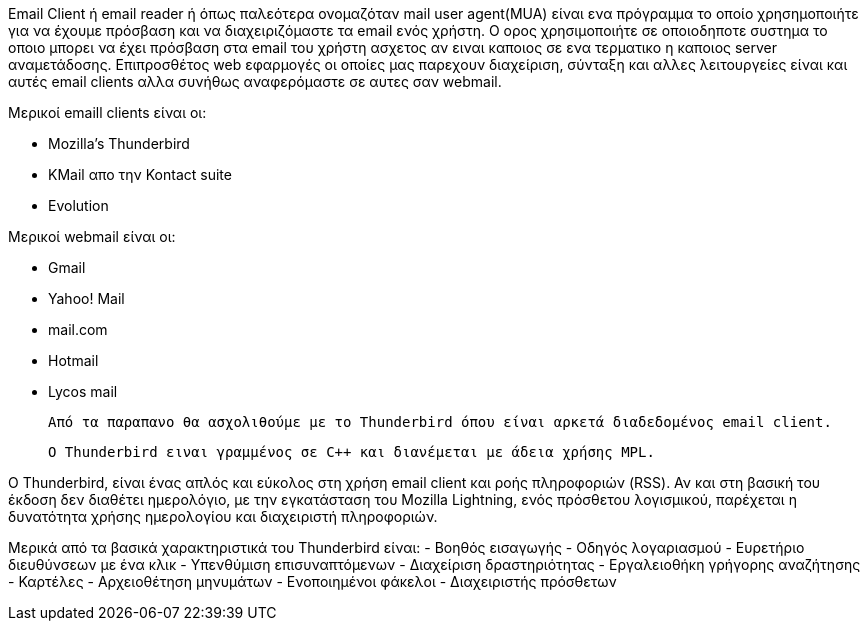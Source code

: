 Email Client ή email reader ή όπως παλεότερα ονομαζόταν mail user agent(MUA) είναι ενα πρόγραμμα
το οποίο χρησημοποιήτε για να έχουμε πρόσβαση και να διαχειριζόμαστε τα email ενός χρήστη.
Ο ορος χρησιμοποιήτε σε οποιοδηποτε συστημα το οποιο μπορει να έχει πρόσβαση στα email του χρήστη
ασχετος αν ειναι καποιος σε ενα τερματικο η καποιος server αναμετάδοσης.
Επιπροσθέτος web εφαρμογές οι οποίες μας παρεχουν διαχείριση, σύνταξη και αλλες λειτουργείες
είναι και αυτές email clients αλλα συνήθως αναφερόμαστε σε αυτες σαν webmail.


Μερικοί emaill clients είναι οι:

 * Mozilla's Thunderbird
 * KMail απο την Kontact suite
 * Evolution 

Μερικοί webmail είναι οι:

 * Gmail
 * Yahoo! Mail
 * mail.com
 * Hotmail
 * Lycos mail

 Από τα παραπανο θα ασχολιθούμε με το Thunderbird όπου είναι αρκετά διαδεδομένος email client. 
 
 Ο Thunderbird ειναι γραμμένος σε C++ και διανέμεται με άδεια χρήσης MPL.
 
Ο Thunderbird, είναι ένας απλός και εύκολος στη χρήση email client και ροής πληροφοριών (RSS). 
Αν και στη βασική του έκδοση δεν διαθέτει ημερολόγιο, με την εγκατάσταση του Mozilla Lightning, 
ενός πρόσθετου λογισμικού, παρέχεται η δυνατότητα χρήσης ημερολογίου και διαχειριστή πληροφοριών. 

Μερικά από τα βασικά χαρακτηριστικά του Thunderbird είναι:
- Βοηθός εισαγωγής
- Οδηγός λογαριασμού
- Ευρετήριο διευθύνσεων με ένα κλικ
- Υπενθύμιση επισυναπτόμενων
- Διαχείριση δραστηριότητας
- Εργαλειοθήκη γρήγορης αναζήτησης
- Καρτέλες
- Αρχειοθέτηση μηνυμάτων
- Ενοποιημένοι φάκελοι
- Διαχειριστής πρόσθετων